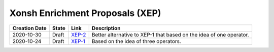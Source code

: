 
Xonsh Enrichment Proposals (XEP)
--------------------------------

.. list-table::
    :header-rows: 1

    * - Creation Date
      - State
      - Link
      - Description

    * - 2020-10-30
      - Draft
      - `XEP-2 <XEP-2.rst>`_
      - Better alternative to XEP-1 that based on the idea of one operator.

    * - 2020-10-24
      - Draft
      - `XEP-1 <XEP-1.rst>`_
      - Based on the idea of three operators.

